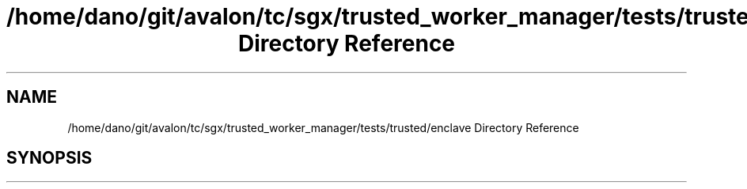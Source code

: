 .TH "/home/dano/git/avalon/tc/sgx/trusted_worker_manager/tests/trusted/enclave Directory Reference" 3 "Wed May 6 2020" "Version 0.5.0.dev1" "Hyperledger Avalon" \" -*- nroff -*-
.ad l
.nh
.SH NAME
/home/dano/git/avalon/tc/sgx/trusted_worker_manager/tests/trusted/enclave Directory Reference
.SH SYNOPSIS
.br
.PP

